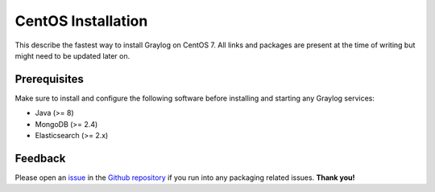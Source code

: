 *************************
CentOS Installation 
*************************

This describe the fastest way to install Graylog on CentOS 7. All links and packages are present at the time of writing but might need to be updated later on.

Prerequisites
-------------

Make sure to install and configure the following software before installing and starting any Graylog services:

* Java (>= 8)
* MongoDB (>= 2.4)
* Elasticsearch (>= 2.x)

Feedback
--------

Please open an `issue <https://github.com/Graylog2/fpm-recipes/issues>`_ in the `Github repository <https://github.com/Graylog2/fpm-recipes>`_ if you
run into any packaging related issues. **Thank you!**

